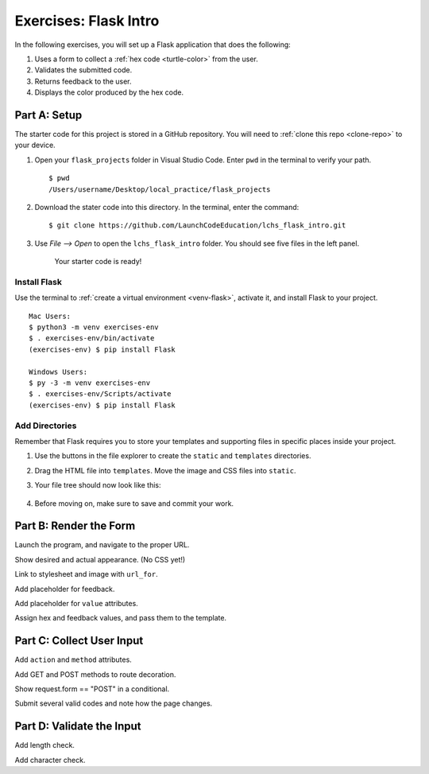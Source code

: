 Exercises: Flask Intro
======================

In the following exercises, you will set up a Flask application that does the
following:

#. Uses a form to collect a :ref:`hex code <turtle-color>` from the user.
#. Validates the submitted code.
#. Returns feedback to the user.
#. Displays the color produced by the hex code.

Part A: Setup
-------------

The starter code for this project is stored in a GitHub repository. You will
need to :ref:`clone this repo <clone-repo>` to your device.

#. Open your ``flask_projects`` folder in Visual Studio Code. Enter ``pwd`` in
   the terminal to verify your path.

   ::

      $ pwd
      /Users/username/Desktop/local_practice/flask_projects

#. Download the stater code into this directory. In the terminal, enter the
   command:

   ::

      $ git clone https://github.com/LaunchCodeEducation/lchs_flask_intro.git

#. Use *File --> Open* to open the ``lchs_flask_intro`` folder. You should see
   five files in the left panel.

   .. figure:: figures/exercises-start.png
      :alt: File tree showing 5 items.

      Your starter code is ready!

Install Flask
^^^^^^^^^^^^^

Use the terminal to :ref:`create a virtual environment <venv-flask>`, activate
it, and install Flask to your project.

::

   Mac Users:
   $ python3 -m venv exercises-env
   $ . exercises-env/bin/activate
   (exercises-env) $ pip install Flask

   Windows Users:
   $ py -3 -m venv exercises-env
   $ . exercises-env/Scripts/activate
   (exercises-env) $ pip install Flask

Add Directories
^^^^^^^^^^^^^^^

Remember that Flask requires you to store your templates and supporting files
in specific places inside your project.

#. Use the buttons in the file explorer to create the ``static`` and
   ``templates`` directories.
#. Drag the HTML file into ``templates``. Move the image and CSS files into
   ``static``.
#. Your file tree should now look like this:

   .. figure:: figures/flask-tree-start.png
      :alt: The project file tree after adding Flask and two directories. 

#. Before moving on, make sure to save and commit your work.

Part B: Render the Form
-----------------------

Launch the program, and navigate to the proper URL.

Show desired and actual appearance. (No CSS yet!)

Link to stylesheet and image with ``url_for``.

Add placeholder for feedback.

Add placeholder for ``value`` attributes.

Assign hex and feedback values, and pass them to the template.

Part C: Collect User Input
--------------------------

Add ``action`` and ``method`` attributes.

Add GET and POST methods to route decoration.

Show request.form == "POST" in a conditional.

Submit several valid codes and note how the page changes.

Part D: Validate the Input
--------------------------

Add length check.

Add character check.
